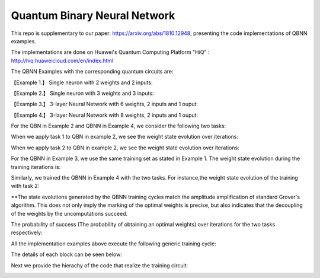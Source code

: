 Quantum Binary Neural Network
==================================================================
This repo is supplementary to our paper: https://arxiv.org/abs/1810.12948, 
presenting the code implementations of QBNN examples.

The implementations are done on Huawei's Quantum Computing Platform "HiQ" : http://hiq.huaweicloud.com/en/index.html

The QBNN Examples with the corresponding quantum circuits are:

【Example 1.】 Single neuron with 2 weights and 2 inputs:

.. image:: circuits/Example_1_QBN_Circuit.png

【Example 2.】 Single neuron with 3 weights and 3 inputs:

.. image:: circuits/Example_2_QBN_Circuit.png

【Example 3.】 3-layer Neural Network with 6 weights, 2 inputs and 1 ouput: 

.. image:: circuits/Example_3_QBNN_Circuit.png

【Example 4.】 3-layer Neural Network with 8 weights, 2 inputs and 1 ouput:  

.. image:: circuits/Example_4_QBNN_Circuit.png
     
For the QBN in Example 2 and QBNN in Example 4, we consider the following two tasks:

.. image:: results/tasks.png

When we apply task 1  to QBN in example 2, we see the weight state evolution over iterations: 

.. image:: results/weight_state_evolution_Example_2_Task_1.png

When we apply task 2 to QBN in example 2, we see the weight state evolution over iterations:

.. image:: results/weight_state_evolution_Example_2_Task_2.png

For the QBNN in Example 3, we use the same training set as stated in Example 1. The weight state evolution during the training iterations is:

.. image:: results/weight_state_evolution_Example_3.png

Similarly, we trained the QBNN in Example 4 with the two tasks. For instance,the weight state evolution of the training with task 2:

.. image:: results/weight_state_evolution_Example_4_Task_2.png

**The state evolutions generated by the QBNN training cycles match the amplitude amplification of standard Grover's algorithm. This does not only imply the marking of the optimal weights is precise, but also indicates that the decoupling of the weights by the uncomputations succeed. 

The probability of success (The probability of obtaining an optimal weights) over iterations for the two tasks respectively:

.. image:: results/Probability_of_Success_Example_4.png


All the implementation examples above execute the following generic training cycle:

.. image:: circuits/training_cycle.png

The details of each block can be seen below: 

.. image:: circuits/generic_circuit.png

Next we provide the hierachy of the code that realize the training circuit:

.. image:: Code_hierachy.png
